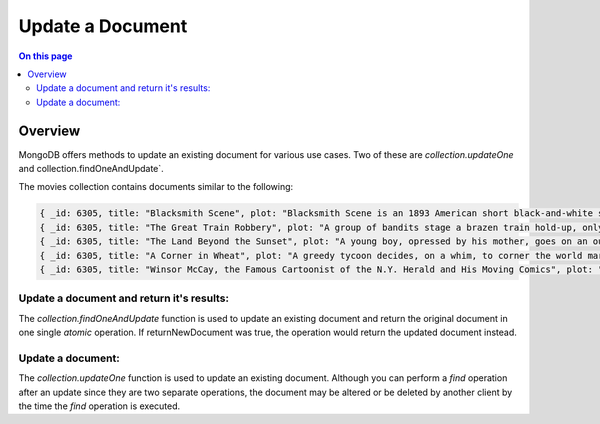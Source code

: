 =================
Update a Document
=================

.. default-domain:: mongodb


.. contents:: On this page
   :local:
   :backlinks: none
   :depth: 2
   :class: singlecol

Overview
--------

MongoDB offers methods to update an existing document for various use cases. Two of these are `collection.updateOne` and collection.findOneAndUpdate`. 

The movies collection contains documents similar to the following:

.. code-block:: 

    { _id: 6305, title: "Blacksmith Scene", plot: "Blacksmith Scene is an 1893 American short black-and-white silent film directed by William K.L. Dickson" },
    { _id: 6305, title: "The Great Train Robbery", plot: "A group of bandits stage a brazen train hold-up, only to find a determined posse hot on their heels." },
    { _id: 6305, title: "The Land Beyond the Sunset", plot: "A young boy, opressed by his mother, goes on an outing in the country with a social welfare group." },
    { _id: 6305, title: "A Corner in Wheat", plot: "A greedy tycoon decides, on a whim, to corner the world market in wheat." },
    { _id: 6305, title: "Winsor McCay, the Famous Cartoonist of the N.Y. Herald and His Moving Comics", plot: "Cartoon figures announce, via comic strip balloons, that they will move - and move they do, in a wildly exaggerated style." }

Update a document and return it's results: 
~~~~~~~~~~~~~~~~~~~~~~~~~~~~~~~~~~~~~~~~~~
The `collection.findOneAndUpdate`  function is used to update an
existing document and return the original document in one single `atomic`
operation. If returnNewDocument was true, the operation would return the updated document instead.



Update a document:
~~~~~~~~~~~~~~~~~~
The `collection.updateOne` function is used to update an existing
document. Although you can perform a `find` operation after an update
since they are two separate operations, the document may be altered or
be deleted by another client by the time the `find` operation is
executed.